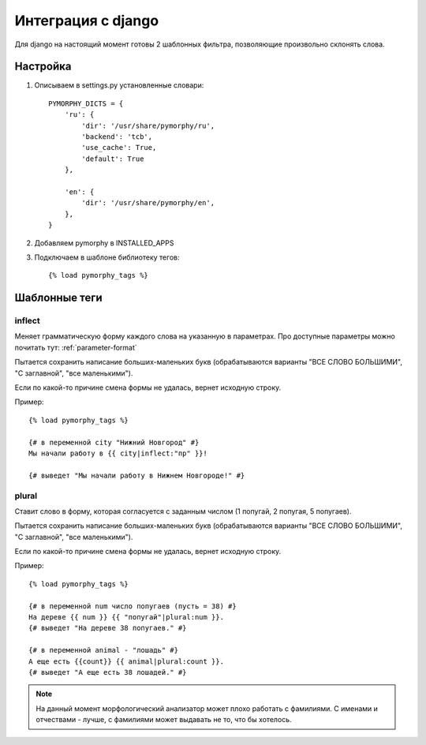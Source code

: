 Интеграция с django
===================

Для django на настоящий момент готовы 2 шаблонных фильтра,
позволяющие произвольно склонять слова.

Настройка
---------

1. Описываем в settings.py установленные словари::

    PYMORPHY_DICTS = {
        'ru': {
            'dir': '/usr/share/pymorphy/ru',
            'backend': 'tcb',
            'use_cache': True,
            'default': True
        },

        'en': {
            'dir': '/usr/share/pymorphy/en',
        },
    }

.. glossary::

    dir
        обязательный параметр, путь до папки с файлами
    backend
        используемое key-value хранилище ('shelve' по умолчанию)
    use_cache
        использовать ли кэш (True по умолчанию),
    default
        является ли словарь словарем по умолчанию (который будет
        использоваться в template-tag'ах). Пока довольно бесполезен.

2. Добавляем pymorphy в INSTALLED_APPS

3. Подключаем в шаблоне библиотеку тегов::

    {% load pymorphy_tags %}


Шаблонные теги
--------------

inflect
^^^^^^^

Меняет грамматическую форму каждого слова на указанную в параметрах.
Про доступные параметры можно почитать тут: :ref:`parameter-format`

Пытается сохранить написание больших-маленьких букв (обрабатываются варианты
"ВСЕ СЛОВО БОЛЬШИМИ", "С заглавной", "все маленькими").

Если по какой-то причине смена формы не удалась, вернет исходную строку.

Пример::

   {% load pymorphy_tags %}

   {# в переменной city "Нижний Новгород" #}
   Мы начали работу в {{ city|inflect:"пр" }}!

   {# выведет "Мы начали работу в Нижнем Новгороде!" #}


plural
^^^^^^

Ставит слово в форму, которая согласуется с заданным числом (1 попугай,
2 попугая, 5 попугаев).

Пытается сохранить написание больших-маленьких букв (обрабатываются варианты
"ВСЕ СЛОВО БОЛЬШИМИ", "С заглавной", "все маленькими").

Если по какой-то причине смена формы не удалась, вернет исходную строку.

Пример::

   {% load pymorphy_tags %}

   {# в переменной num число попугаев (пусть = 38) #}
   На дереве {{ num }} {{ "попугай"|plural:num }}.
   {# выведет "На дереве 38 попугаев." #}

   {# в переменной animal - "лошадь" #}
   А еще есть {{count}} {{ animal|plural:count }}.
   {# выведет "А еще есть 38 лошадей." #}


.. note::

    На данный момент морфологический анализатор может плохо работать с
    фамилиями. С именами и отчествами - лучше, с фамилиями может выдавать не то,
    что бы хотелось.

